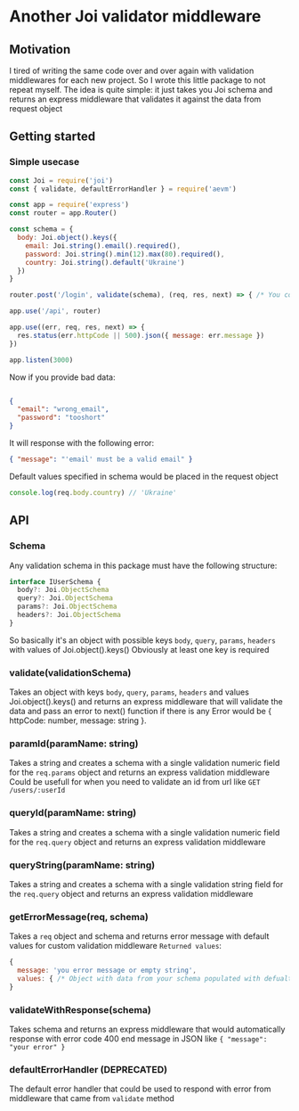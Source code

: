 * Another Joi validator middleware
** Motivation
    I tired of writing the same code over and over again with validation middlewares for each new project. So I wrote this little package to not repeat myself.
    The idea is quite simple: it just takes you Joi schema and returns an express middleware that validates it against the data from request object

** Getting started
*** Simple usecase
    #+begin_src javascript
      const Joi = require('joi')
      const { validate, defaultErrorHandler } = require('aevm')

      const app = require('express')
      const router = app.Router()

      const schema = {
        body: Joi.object().keys({
          email: Joi.string().email().required(),
          password: Joi.string().min(12).max(80).required(),
          country: Joi.string().default('Ukraine')
        })
      }

      router.post('/login', validate(schema), (req, res, next) => { /* You code here */ })

      app.use('/api', router)

      app.use((err, req, res, next) => {
        res.status(err.httpCode || 500).json({ message: err.message })
      })

      app.listen(3000)
    #+end_src

    Now if you provide bad data:
    #+begin_src json

      {
        "email": "wrong_email",
        "password": "tooshort"
      }
    #+end_src

    It will response with the following error:
    #+begin_src json
      { "message": "'email' must be a valid email" }
    #+end_src

    Default values specified in schema would be placed in the request object
    #+begin_src javascript
      console.log(req.body.country) // 'Ukraine'
    #+end_src

** API
*** Schema
    Any validation schema in this package must have the following structure:
    #+begin_src typescript
      interface IUserSchema {
        body?: Joi.ObjectSchema
        query?: Joi.ObjectSchema
        params?: Joi.ObjectSchema
        headers?: Joi.ObjectSchema
      }
    #+end_src

    So basically it's an object with possible keys ~body~, ~query~, ~params~, ~headers~ with values of Joi.object().keys()
    Obviously at least one key is required
*** validate(validationSchema)
    Takes an object with keys ~body~, ~query~, ~params~, ~headers~ and values Joi.object().keys() and returns an express middleware that will validate the data and pass an error to next() function if there is any
    Error would be { httpCode: number, message: string }.
*** paramId(paramName: string)
    Takes a string and creates a schema with a single validation numeric field for the ~req.params~ object and returns an express validation middleware
    Could be usefull for when you need to validate an id from url like ~GET /users/:userId~
*** queryId(paramName: string)
    Takes a string and creates a schema with a single validation numeric field for the ~req.query~ object and returns an express validation middleware
*** queryString(paramName: string)
    Takes a string and creates a schema with a single validation string field for the ~req.query~ object and returns an express validation middleware
*** getErrorMessage(req, schema)
    Takes a ~req~ object and schema and returns error message with default values for custom validation middleware
    =Returned values=:
    #+begin_src javascript
      {
        message: 'you error message or empty string',
        values: { /* Object with data from your schema populated with defualt values */ }
      }
    #+end_src
*** validateWithResponse(schema)
    Takes schema and returns an express middleware that would automatically response with error code 400 end message in JSON like ~{ "message": "your error" }~
*** defaultErrorHandler (DEPRECATED)
    The default error handler that could be used to respond with error from middleware that came from ~validate~ method

